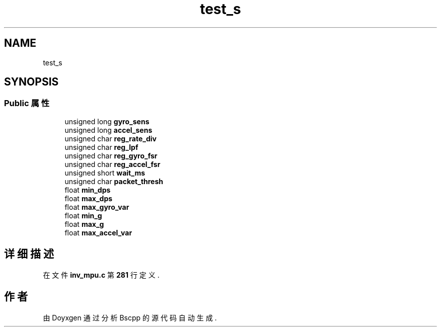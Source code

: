 .TH "test_s" 3 "2022年 十一月 22日 星期二" "Version 1.0.0" "Bscpp" \" -*- nroff -*-
.ad l
.nh
.SH NAME
test_s
.SH SYNOPSIS
.br
.PP
.SS "Public 属性"

.in +1c
.ti -1c
.RI "unsigned long \fBgyro_sens\fP"
.br
.ti -1c
.RI "unsigned long \fBaccel_sens\fP"
.br
.ti -1c
.RI "unsigned char \fBreg_rate_div\fP"
.br
.ti -1c
.RI "unsigned char \fBreg_lpf\fP"
.br
.ti -1c
.RI "unsigned char \fBreg_gyro_fsr\fP"
.br
.ti -1c
.RI "unsigned char \fBreg_accel_fsr\fP"
.br
.ti -1c
.RI "unsigned short \fBwait_ms\fP"
.br
.ti -1c
.RI "unsigned char \fBpacket_thresh\fP"
.br
.ti -1c
.RI "float \fBmin_dps\fP"
.br
.ti -1c
.RI "float \fBmax_dps\fP"
.br
.ti -1c
.RI "float \fBmax_gyro_var\fP"
.br
.ti -1c
.RI "float \fBmin_g\fP"
.br
.ti -1c
.RI "float \fBmax_g\fP"
.br
.ti -1c
.RI "float \fBmax_accel_var\fP"
.br
.in -1c
.SH "详细描述"
.PP 
在文件 \fBinv_mpu\&.c\fP 第 \fB281\fP 行定义\&.

.SH "作者"
.PP 
由 Doyxgen 通过分析 Bscpp 的 源代码自动生成\&.
